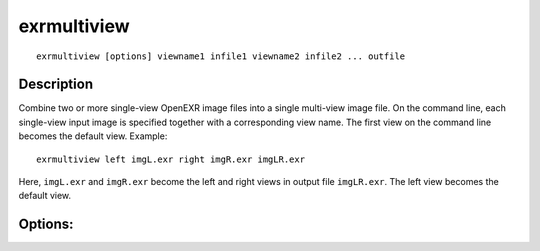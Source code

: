 ..
  SPDX-License-Identifier: BSD-3-Clause
  Copyright Contributors to the OpenEXR Project.

exrmultiview
############

::

    exrmultiview [options] viewname1 infile1 viewname2 infile2 ... outfile

Description
-----------

Combine two or more single-view OpenEXR image files into
a single multi-view image file.  On the command line,
each single-view input image is specified together with
a corresponding view name.  The first view on the command
line becomes the default view.  Example:

::

    exrmultiview left imgL.exr right imgR.exr imgLR.exr

Here, ``imgL.exr`` and ``imgR.exr`` become the left and right
views in output file ``imgLR.exr``.  The left view becomes
the default view.

Options:
--------

.. describe:: -z x          

              sets the data compression method to x
              (none/rle/zip/piz/pxr24/b44/b44a/dwaa/dwab,
              default is piz)

.. describe:: -v            

              verbose mode

.. describe:: -h, --help    

              print this message

.. describe:: --version  

              print version information

